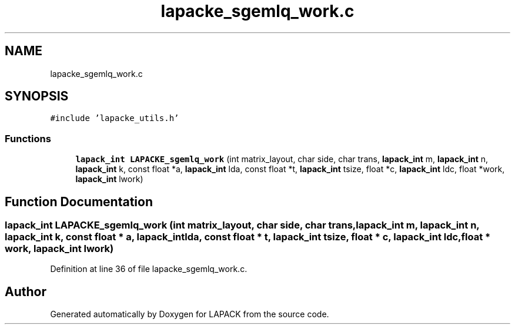 .TH "lapacke_sgemlq_work.c" 3 "Tue Nov 14 2017" "Version 3.8.0" "LAPACK" \" -*- nroff -*-
.ad l
.nh
.SH NAME
lapacke_sgemlq_work.c
.SH SYNOPSIS
.br
.PP
\fC#include 'lapacke_utils\&.h'\fP
.br

.SS "Functions"

.in +1c
.ti -1c
.RI "\fBlapack_int\fP \fBLAPACKE_sgemlq_work\fP (int matrix_layout, char side, char trans, \fBlapack_int\fP m, \fBlapack_int\fP n, \fBlapack_int\fP k, const float *a, \fBlapack_int\fP lda, const float *t, \fBlapack_int\fP tsize, float *c, \fBlapack_int\fP ldc, float *work, \fBlapack_int\fP lwork)"
.br
.in -1c
.SH "Function Documentation"
.PP 
.SS "\fBlapack_int\fP LAPACKE_sgemlq_work (int matrix_layout, char side, char trans, \fBlapack_int\fP m, \fBlapack_int\fP n, \fBlapack_int\fP k, const float * a, \fBlapack_int\fP lda, const float * t, \fBlapack_int\fP tsize, float * c, \fBlapack_int\fP ldc, float * work, \fBlapack_int\fP lwork)"

.PP
Definition at line 36 of file lapacke_sgemlq_work\&.c\&.
.SH "Author"
.PP 
Generated automatically by Doxygen for LAPACK from the source code\&.
